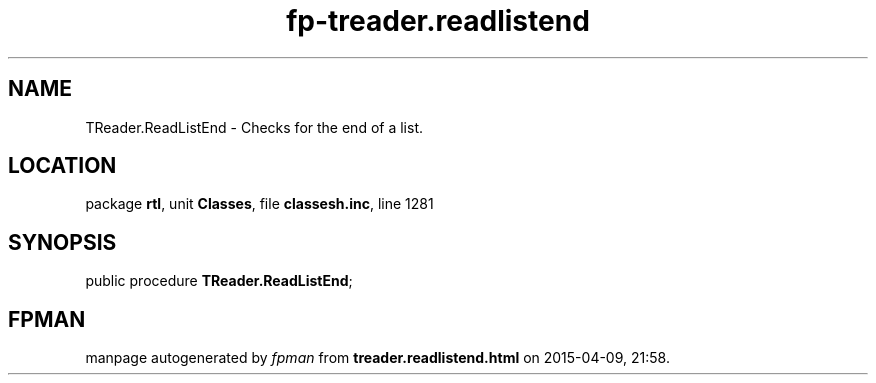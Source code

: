 .\" file autogenerated by fpman
.TH "fp-treader.readlistend" 3 "2014-03-14" "fpman" "Free Pascal Programmer's Manual"
.SH NAME
TReader.ReadListEnd - Checks for the end of a list.
.SH LOCATION
package \fBrtl\fR, unit \fBClasses\fR, file \fBclassesh.inc\fR, line 1281
.SH SYNOPSIS
public procedure \fBTReader.ReadListEnd\fR;
.SH FPMAN
manpage autogenerated by \fIfpman\fR from \fBtreader.readlistend.html\fR on 2015-04-09, 21:58.


